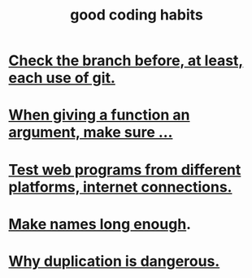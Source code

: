 :PROPERTIES:
:ID:       bd48b7ca-4620-49a0-b5a5-915205f7e78e
:END:
#+title: good coding habits
* [[https://github.com/JeffreyBenjaminBrown/public_notes_with_github-navigable_links/blob/master/check_the_branch_before_each_use_of_git.org][Check the branch before, at least, each use of git.]]
* [[https://github.com/JeffreyBenjaminBrown/public_notes_with_github-navigable_links/blob/master/when_giving_a_function_an_argument_be_sure.org][When giving a function an argument, make sure ...]]
* [[https://github.com/JeffreyBenjaminBrown/public_notes_with_github-navigable_links/blob/master/test_internet_connections_from_different_platforms_internet_connections.org][Test web programs from different platforms, internet connections.]]
* [[https://github.com/JeffreyBenjaminBrown/public_notes_with_github-navigable_links/blob/master/make_names_sufficiently_long.org][Make names long enough]].
* [[https://github.com/JeffreyBenjaminBrown/public_notes_with_github-navigable_links/blob/master/why_duplication_is_dangerous.org][Why duplication is dangerous.]]

